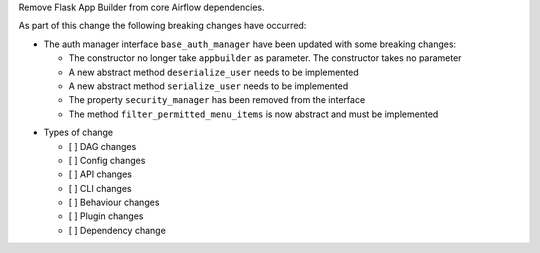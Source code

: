Remove Flask App Builder from core Airflow dependencies.

As part of this change the following breaking changes have occurred:

- The auth manager interface ``base_auth_manager`` have been updated with some breaking changes:

  - The constructor no longer take ``appbuilder`` as parameter. The constructor takes no parameter

  - A new abstract method ``deserialize_user`` needs to be implemented

  - A new abstract method ``serialize_user`` needs to be implemented

  - The property ``security_manager`` has been removed from the interface

  - The method ``filter_permitted_menu_items`` is now abstract and must be implemented

* Types of change

  * [ ] DAG changes
  * [ ] Config changes
  * [ ] API changes
  * [ ] CLI changes
  * [ ] Behaviour changes
  * [ ] Plugin changes
  * [ ] Dependency change
